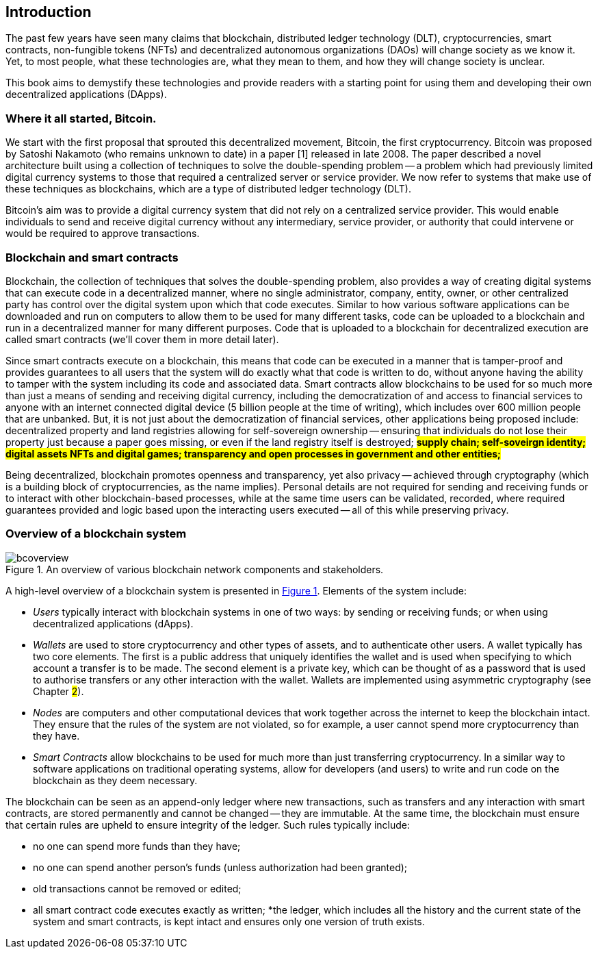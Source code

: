 == Introduction

The past few years have seen many claims that blockchain, distributed ledger technology (DLT), cryptocurrencies, smart contracts, non-fungible tokens (NFTs) and decentralized autonomous organizations (DAOs) will change society as we know it. Yet, to most people, what these technologies are, what they mean to them, and how they will change society is unclear. 

This book aims to demystify these technologies and provide readers with a starting point for using them and developing their own decentralized applications (DApps).

=== Where it all started, Bitcoin.

We start with the first proposal that sprouted this decentralized movement, Bitcoin, the first cryptocurrency. Bitcoin was proposed by Satoshi Nakamoto (who remains unknown to date) in a paper [1] released in late 2008. The paper described a novel architecture built using a collection of techniques to solve the double-spending problem -- a problem which had previously limited digital currency systems to those that required a centralized server or service provider. We now refer to systems that make use of these techniques as blockchains, which are a type of distributed ledger technology (DLT).

Bitcoin’s aim was to provide a digital currency system that did not rely on a centralized service provider. This would enable individuals to send and receive digital currency without any intermediary, service provider, or authority that could intervene or would be required to approve transactions.

=== Blockchain and smart contracts

Blockchain, the collection of techniques that solves the double-spending problem, also provides a way of creating digital systems that can execute code in a decentralized manner, where no single administrator, company, entity, owner, or other centralized party has control over the digital system upon which that code executes. Similar to how various software applications can be downloaded and run on computers to allow them to be used for many different tasks, code can be uploaded to a blockchain and run in a decentralized manner for many different purposes. Code that is uploaded to a blockchain for decentralized execution are called smart contracts (we’ll cover them in more detail later). 

Since smart contracts execute on a blockchain, this means that code can be executed in a manner that is tamper-proof and provides guarantees to all users that the system will do exactly what that code is written to do, without anyone having the ability to tamper with the system including its code and associated data. Smart contracts allow blockchains to be used for so much more than just a means of sending and receiving digital currency, including the democratization of and access to financial services to anyone with an internet connected digital device (5 billion people at the time of writing), which includes over 600 million people that are unbanked. But, it is not just about the democratization of financial services, other applications being proposed include: decentralized property and land registries allowing for self-sovereign ownership -- ensuring that individuals do not lose their property just because a paper goes missing, or even if the land registry itself is destroyed; #**supply chain; self-soveirgn identity; digital assets NFTs and digital games; transparency and open processes in government and other entities; **#

Being decentralized, blockchain promotes openness and transparency, yet also privacy -- achieved through cryptography (which is a building block of cryptocurrencies, as the name implies). Personal details are not required for sending and receiving funds or to interact with other blockchain-based processes, while at the same time users can be validated, recorded, where required guarantees provided and logic based upon the interacting users executed -- all of this while preserving privacy. 

=== Overview of a blockchain system

[caption="Figure {counter:figure}. ", reftext="Figure {figure}"]
.An overview of various blockchain network components and stakeholders.
[#img_bcoverview]
image::bcoverview.png[]

A high-level overview of a blockchain system is presented in <<img_bcoverview>>. Elements of the system include:

    * _Users_ typically interact with blockchain systems in one of two ways: by sending or receiving funds; or when using decentralized applications (dApps).
    * _Wallets_ are used to store cryptocurrency and other types of assets, and to authenticate other users. A wallet typically has two core elements. The first is a public address that uniquely identifies the wallet and is used when specifying to which account a transfer is to be made. The second element is a private key, which can be thought of as a password that is used to authorise transfers or any other interaction with the wallet. Wallets are implemented using asymmetric cryptography (see Chapter #2#).
    * _Nodes_ are computers and other computational devices that  work together across the internet to keep the blockchain intact.  They ensure that the rules of the system are not violated, so for example, a user cannot spend more cryptocurrency than they have.
    * _Smart Contracts_ allow blockchains to be used for much more than just transferring cryptocurrency. In a similar way to software applications on traditional operating systems, allow for developers (and users) to write and run code on the blockchain as they deem necessary.

The blockchain can be seen as an append-only ledger where new transactions, such as transfers and any interaction with smart contracts, are stored permanently and cannot be changed -- they are immutable. At the same time, the blockchain must ensure that certain rules are upheld to ensure integrity of the ledger. Such rules typically include:

    * no one can spend more funds than they have;
    * no one can spend another person’s funds (unless authorization had been granted);
    * old transactions cannot be removed or edited;
    * all smart contract code executes exactly as written;
    *the ledger, which includes all the history and the current state of the system and smart contracts, is kept intact and ensures only one version of truth exists. 

